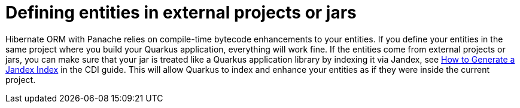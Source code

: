 ifdef::context[:parent-context: {context}]
[id="defining-entities-in-external-projects-or-jars_{context}"]
= Defining entities in external projects or jars
:context: defining-entities-in-external-projects-or-jars

Hibernate ORM with Panache relies on compile-time bytecode enhancements to your entities.
If you define your entities in the same project where you build your Quarkus application, everything will work fine.
If the entities come from external projects or jars, you can make sure that your jar is treated like a Quarkus application library
by indexing it via Jandex, see link:cdi-reference#how-to-generate-a-jandex-index[How to Generate a Jandex Index] in the CDI guide.
This will allow Quarkus to index and enhance your entities as if they were inside the current project.


ifdef::parent-context[:context: {parent-context}]
ifndef::parent-context[:!context:]